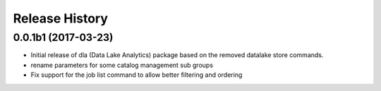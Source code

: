 .. :changelog:

Release History
===============
0.0.1b1 (2017-03-23)
+++++++++++++++++++++

* Initial release of dla (Data Lake Analytics) package based on the removed datalake store commands.
* rename parameters for some catalog management sub groups
* Fix support for the job list command to allow better filtering and ordering


